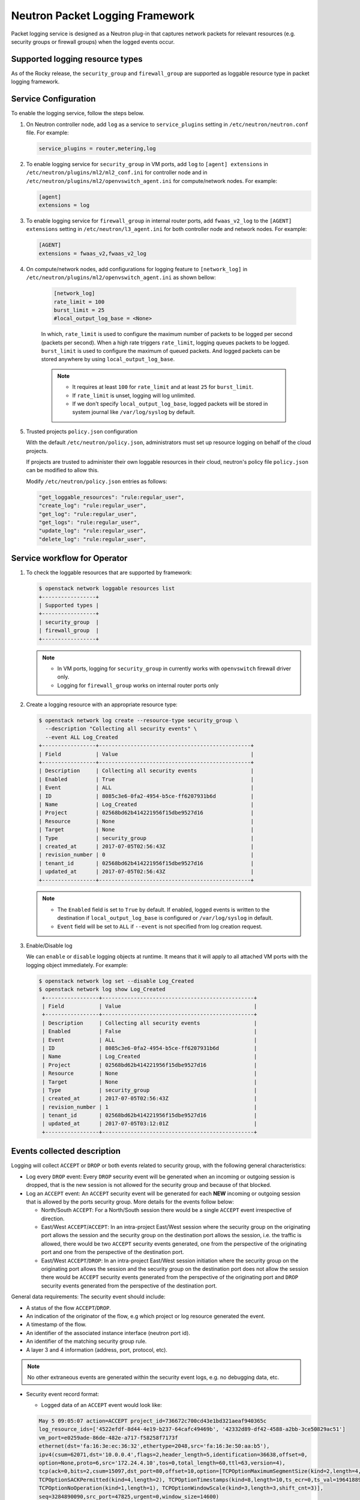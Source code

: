 .. _config-logging:

================================
Neutron Packet Logging Framework
================================

Packet logging service is designed as a Neutron plug-in that captures network 
packets for relevant resources (e.g. security groups or firewall groups) when 
the logged events occur.

.. image:: figures/logging-framework.png
   :alt: Packet Logging Framework

Supported logging resource types
~~~~~~~~~~~~~~~~~~~~~~~~~~~~~~~~

As of the Rocky release, the ``security_group`` and ``firewall_group`` are 
supported as loggable resource type in packet logging framework.


Service Configuration
~~~~~~~~~~~~~~~~~~~~~

To enable the logging service, follow the steps below.

#. On Neutron controller node, add ``log`` as a service to ``service_plugins``
   setting in ``/etc/neutron/neutron.conf`` file. For example:

   .. code-block:: none

     service_plugins = router,metering,log

#. To enable logging service for ``security_group`` in VM ports, add ``log`` to 
   ``[agent] extensions`` in ``/etc/neutron/plugins/ml2/ml2_conf.ini`` for 
   controller node and in ``/etc/neutron/plugins/ml2/openvswitch_agent.ini``
   for compute/network nodes. For example:

   .. code-block:: ini

     [agent]
     extensions = log

#. To enable logging service for ``firewall_group`` in internal router ports,
   add  ``fwaas_v2_log`` to the ``[AGENT] extensions`` setting in 
   ``/etc/neutron/l3_agent.ini`` for both controller node and network nodes. 
   For example:

   .. code-block:: ini

     [AGENT]
     extensions = fwaas_v2,fwaas_v2_log

#. On compute/network nodes, add configurations for logging feature to
   ``[network_log]`` in ``/etc/neutron/plugins/ml2/openvswitch_agent.ini`` as
   shown bellow:

    .. code-block:: ini

      [network_log]
      rate_limit = 100
      burst_limit = 25
      #local_output_log_base = <None>

    In which, ``rate_limit`` is used to configure the maximum number of packets
    to be logged per second (packets per second). When a high rate triggers
    ``rate_limit``, logging queues packets to be logged. ``burst_limit`` is
    used to configure the maximum of queued packets. And logged packets can be
    stored anywhere by using ``local_output_log_base``.

    .. note::

       - It requires at least ``100`` for ``rate_limit`` and at least ``25``
         for ``burst_limit``.
       - If ``rate_limit`` is unset, logging will log unlimited.
       - If we don't specify ``local_output_log_base``, logged packets will be
         stored in system journal like ``/var/log/syslog`` by default.

#. Trusted projects ``policy.json`` configuration

   With the default ``/etc/neutron/policy.json``, administrators must set up
   resource logging on behalf of the cloud projects.

   If projects are trusted to administer their own loggable resources  in their
   cloud, neutron's policy file ``policy.json`` can be modified to allow this.

   Modify ``/etc/neutron/policy.json`` entries as follows:

   .. code-block:: none

      "get_loggable_resources": "rule:regular_user",
      "create_log": "rule:regular_user",
      "get_log": "rule:regular_user",
      "get_logs": "rule:regular_user",
      "update_log": "rule:regular_user",
      "delete_log": "rule:regular_user",

Service workflow for Operator 
~~~~~~~~~~~~~~~~~~~~~~~~~~~~~

#. To check the loggable resources that are supported by framework:

   .. code-block:: console

      $ openstack network loggable resources list
      +-----------------+
      | Supported types |
      +-----------------+
      | security_group  |
      | firewall_group  |
      +-----------------+

   .. note::

      - In VM ports, logging for ``security_group`` in currently works with
        ``openvswitch`` firewall driver only.
      - Logging for ``firewall_group`` works on internal router ports only

#. Create a logging resource with an appropriate resource type:

   .. code-block:: console

      $ openstack network log create --resource-type security_group \
        --description "Collecting all security events" \
        --event ALL Log_Created
      +-----------------+------------------------------------------------+
      | Field           | Value                                          |
      +-----------------+------------------------------------------------+
      | Description     | Collecting all security events                 |
      | Enabled         | True                                           |
      | Event           | ALL                                            |
      | ID              | 8085c3e6-0fa2-4954-b5ce-ff6207931b6d           |
      | Name            | Log_Created                                    |
      | Project         | 02568bd62b414221956f15dbe9527d16               |
      | Resource        | None                                           |
      | Target          | None                                           |
      | Type            | security_group                                 |
      | created_at      | 2017-07-05T02:56:43Z                           |
      | revision_number | 0                                              |
      | tenant_id       | 02568bd62b414221956f15dbe9527d16               |
      | updated_at      | 2017-07-05T02:56:43Z                           |
      +-----------------+------------------------------------------------+

   .. note::

      - The ``Enabled`` field is set to ``True`` by default. If enabled, logged
        events is written to the destination if ``local_output_log_base`` is
        configured or ``/var/log/syslog`` in default.
      - ``Event`` field will be set to ``ALL`` if ``--event`` is not specified
        from log creation request.

#. Enable/Disable log

   We can ``enable`` or ``disable`` logging objects at runtime. It means that
   it will apply to all attached VM ports with the logging object immediately.
   For example:

   .. code-block:: console

      $ openstack network log set --disable Log_Created
      $ openstack network log show Log_Created
       +-----------------+------------------------------------------------+
       | Field           | Value                                          |
       +-----------------+------------------------------------------------+
       | Description     | Collecting all security events                 |
       | Enabled         | False                                          |
       | Event           | ALL                                            |
       | ID              | 8085c3e6-0fa2-4954-b5ce-ff6207931b6d           |
       | Name            | Log_Created                                    |
       | Project         | 02568bd62b414221956f15dbe9527d16               |
       | Resource        | None                                           |
       | Target          | None                                           |
       | Type            | security_group                                 |
       | created_at      | 2017-07-05T02:56:43Z                           |
       | revision_number | 1                                              |
       | tenant_id       | 02568bd62b414221956f15dbe9527d16               |
       | updated_at      | 2017-07-05T03:12:01Z                           |
       +-----------------+------------------------------------------------+

Events collected description
~~~~~~~~~~~~~~~~~~~~~~~~~~~~

Logging will collect ``ACCEPT`` or ``DROP`` or both events related to security group,
with the following general characteristics:

* Log every ``DROP`` event: Every ``DROP`` security event will be generated when
  an incoming or outgoing session is dropped, that is the new session is not
  allowed for the security group and because of that blocked.

* Log an ``ACCEPT`` event: An ``ACCEPT`` security event will be generated for each
  **NEW** incoming or outgoing session that is allowed by the ports security group.
  More details for the events follow below:

  * North/South ``ACCEPT``: For a North/South session there would be a single ``ACCEPT``
    event irrespective of direction.

  * East/West ``ACCEPT``/``ACCEPT``: In an intra-project East/West session where the
    security group on the originating port allows the session and the security
    group on the destination port allows the session, i.e. the traffic is allowed,
    there would be two ``ACCEPT`` security events generated, one from the perspective
    of the originating port and one from the perspective of the destination port.

  * East/West ``ACCEPT``/``DROP``: In an intra-project East/West session initiation
    where the security group on the originating port allows the session and the
    security group on the destination port does not allow the session there would
    be ``ACCEPT`` security events generated from the perspective of the originating
    port and ``DROP`` security events generated from the perspective of the
    destination port.

General data requirements: The security event should include:

* A status of the flow ``ACCEPT``/``DROP``.
* An indication of the originator of the flow, e.g which project or log resource
  generated the event.
* A timestamp of the flow.
* An identifier of the associated instance interface (neutron port id).
* An identifier of the matching security group rule.
* A layer 3 and 4 information (address, port, protocol, etc).

.. note::

   No other extraneous events are generated within the security event logs,
   e.g. no debugging data, etc.

* Security event record format:

  * Logged data of an ``ACCEPT`` event would look like:

  .. code-block:: console

      May 5 09:05:07 action=ACCEPT project_id=736672c700cd43e1bd321aeaf940365c
      log_resource_ids=['4522efdf-8d44-4e19-b237-64cafc49469b', '42332d89-df42-4588-a2bb-3ce50829ac51']
      vm_port=e0259ade-86de-482e-a717-f58258f7173f
      ethernet(dst='fa:16:3e:ec:36:32',ethertype=2048,src='fa:16:3e:50:aa:b5'),
      ipv4(csum=62071,dst='10.0.0.4',flags=2,header_length=5,identification=36638,offset=0,
      option=None,proto=6,src='172.24.4.10',tos=0,total_length=60,ttl=63,version=4),
      tcp(ack=0,bits=2,csum=15097,dst_port=80,offset=10,option=[TCPOptionMaximumSegmentSize(kind=2,length=4,max_seg_size=1460),
      TCPOptionSACKPermitted(kind=4,length=2), TCPOptionTimestamps(kind=8,length=10,ts_ecr=0,ts_val=196418896),
      TCPOptionNoOperation(kind=1,length=1), TCPOptionWindowScale(kind=3,length=3,shift_cnt=3)],
      seq=3284890090,src_port=47825,urgent=0,window_size=14600)

  * Logged data of a ``DROP`` event:

  .. code-block:: console

      May 5 09:05:07 action=DROP project_id=736672c700cd43e1bd321aeaf940365c
      log_resource_ids=['4522efdf-8d44-4e19-b237-64cafc49469b'] vm_port=e0259ade-86de-482e-a717-f58258f7173f
      ethernet(dst='fa:16:3e:ec:36:32',ethertype=2048,src='fa:16:3e:50:aa:b5'),
      ipv4(csum=62071,dst='10.0.0.4',flags=2,header_length=5,identification=36638,offset=0,
      option=None,proto=6,src='172.24.4.10',tos=0,total_length=60,ttl=63,version=4),
      tcp(ack=0,bits=2,csum=15097,dst_port=80,offset=10,option=[TCPOptionMaximumSegmentSize(kind=2,length=4,max_seg_size=1460),
      TCPOptionSACKPermitted(kind=4,length=2), TCPOptionTimestamps(kind=8,length=10,ts_ecr=0,ts_val=196418896),
      TCPOptionNoOperation(kind=1,length=1), TCPOptionWindowScale(kind=3,length=3,shift_cnt=3)],
      seq=3284890090,src_port=47825,urgent=0,window_size=14600)
